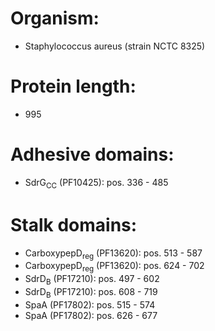 * Organism:
- Staphylococcus aureus (strain NCTC 8325)
* Protein length:
- 995
* Adhesive domains:
- SdrG_C_C (PF10425): pos. 336 - 485
* Stalk domains:
- CarboxypepD_reg (PF13620): pos. 513 - 587
- CarboxypepD_reg (PF13620): pos. 624 - 702
- SdrD_B (PF17210): pos. 497 - 602
- SdrD_B (PF17210): pos. 608 - 719
- SpaA (PF17802): pos. 515 - 574
- SpaA (PF17802): pos. 626 - 677

